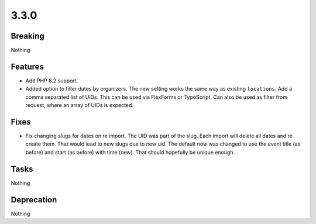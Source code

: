 3.3.0
=====

Breaking
--------

Nothing

Features
--------

* Add PHP 8.2 support.

* Added option to filter dates by organizers.
  The new setting works the same way as existing ``locations``.
  Add a comma separated list of UIDs.
  This can be used via FlexForms or TypoScript.
  Can also be used as filter from request, where an array of UIDs is expected.

Fixes
-----

* Fix changing slugs for dates on re import.
  The UID was part of the slug.
  Each import will delete all dates and re create them.
  That would lead to new slugs due to new uid.
  The default now was changed to use the event title (as before) and start (as
  before) with time (new).
  That should hopefully be unique enough.

Tasks
-----

Nothing

Deprecation
-----------

Nothing
